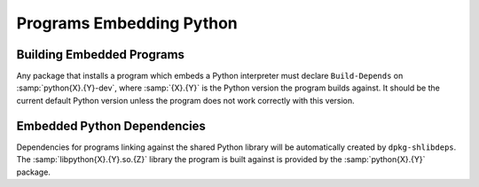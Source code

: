 Programs Embedding Python
=========================

Building Embedded Programs
--------------------------

Any package that installs a program which embeds a Python interpreter
must declare ``Build-Depends`` on :samp:`python{X}.{Y}-dev`, where
:samp:`{X}.{Y}` is the Python version the program builds against.
It should be the current default Python version unless the program does
not work correctly with this version.

Embedded Python Dependencies
----------------------------

Dependencies for programs linking against the shared Python library will
be automatically created by ``dpkg-shlibdeps``.
The :samp:`libpython{X}.{Y}.so.{Z}` library the program is built against
is provided by the :samp:`python{X}.{Y}` package.
